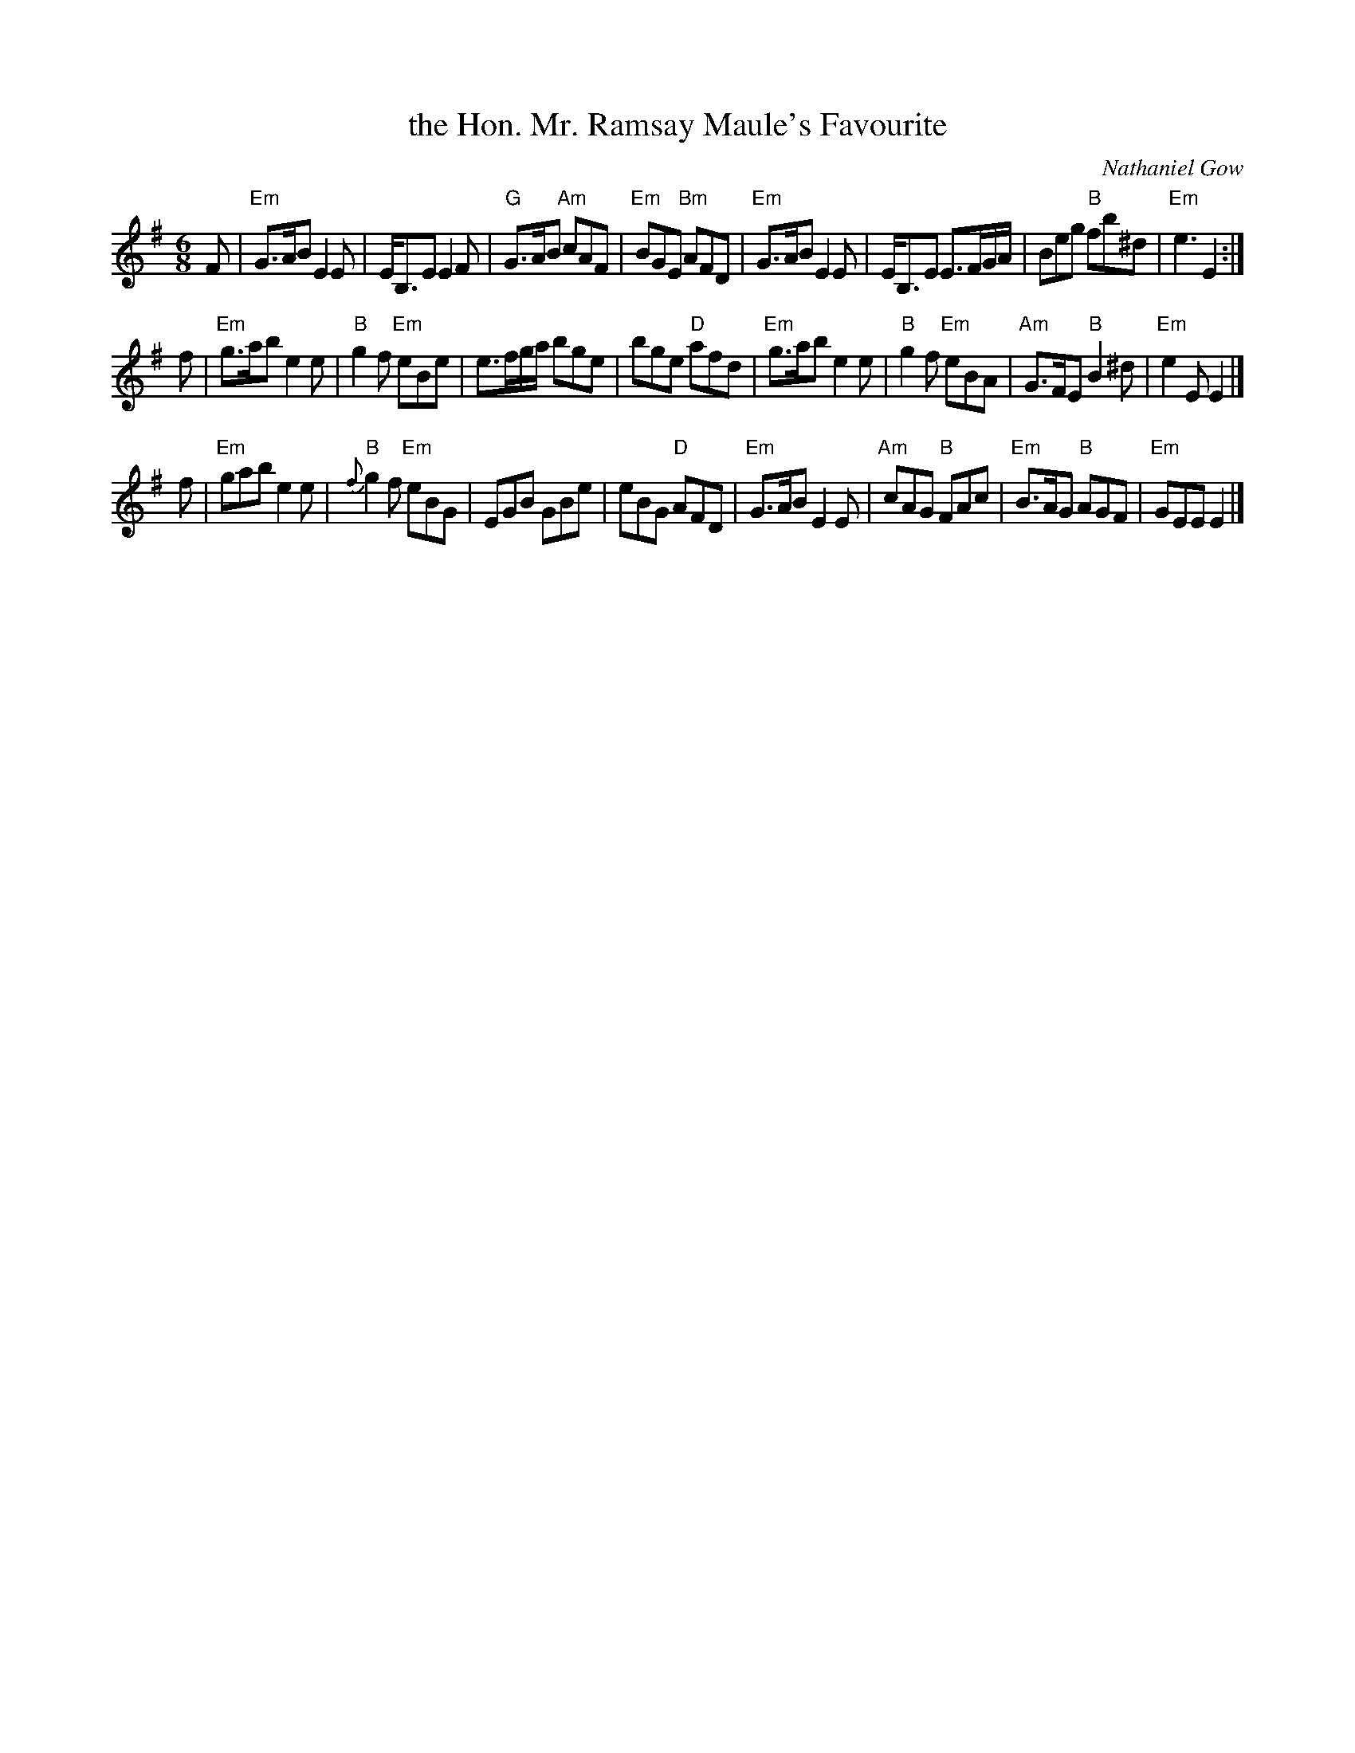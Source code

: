 X: 1
T: the Hon. Mr. Ramsay Maule's Favourite
C: Nathaniel Gow
R: jig
Z: 2006 John Chambers <jc:trillian.mit.edu>
B: Pinewoods Alternates
B: Gow Collection
M: 6/8
L: 1/8
K: Em
F \
| "Em"G>AB E2E | E<B,E E2F | "G"G>AB "Am"cAF | "Em"BGE "Bm"AFD \
| "Em"G>AB E2E | E<B,E E>FG/A/ | Beg "B"fb^d | "Em"e3 E2 :|
f \
| "Em"g>ab e2e | "B"g2f "Em"eBe | e>fg/a/ bge | bge "D"afd \
| "Em"g>ab e2e | "B"g2f "Em"eBA | "Am"G>FE "B"B2^d | "Em"e2E E2 |]
f \
| "Em"gab e2e | "B"{f}g2f "Em"eBG | EGB GBe | eBG "D"AFD \
| "Em"G>AB E2E | "Am"cAG "B"FAc | "Em"B>AG "B"AGF | "Em"GEE E2 |]

